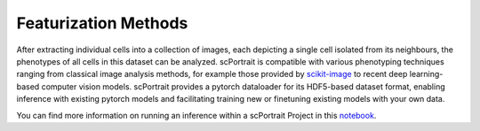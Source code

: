 Featurization Methods
=====================

After extracting individual cells into a collection of images, each depicting a single cell isolated from its neighbours, the phenotypes of all cells in this dataset can be analyzed. scPortrait is compatible with various phenotyping techniques ranging from classical image analysis methods, for example those provided by `scikit-image <https://scikit-image.org/>`_ to recent deep learning-based computer vision models. scPortrait provides a pytorch dataloader for its HDF5-based dataset format, enabling inference with existing pytorch models and facilitating training new or finetuning existing models with your own data.

You can find more information on running an inference within a scPortrait Project in this `notebook <https://mannlabs.github.io/scPortrait/html/pages/notebooks/example_scPortrait_project.html#Classification-of-extracted-single-cells>`_.
